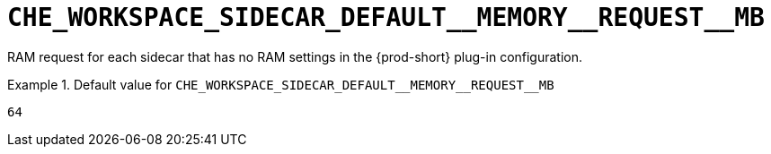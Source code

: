 [id="che_workspace_sidecar_default__memory__request__mb_{context}"]
= `+CHE_WORKSPACE_SIDECAR_DEFAULT__MEMORY__REQUEST__MB+`

RAM request for each sidecar that has no RAM settings in the {prod-short} plug-in configuration.


.Default value for `+CHE_WORKSPACE_SIDECAR_DEFAULT__MEMORY__REQUEST__MB+`
====
----
64
----
====

